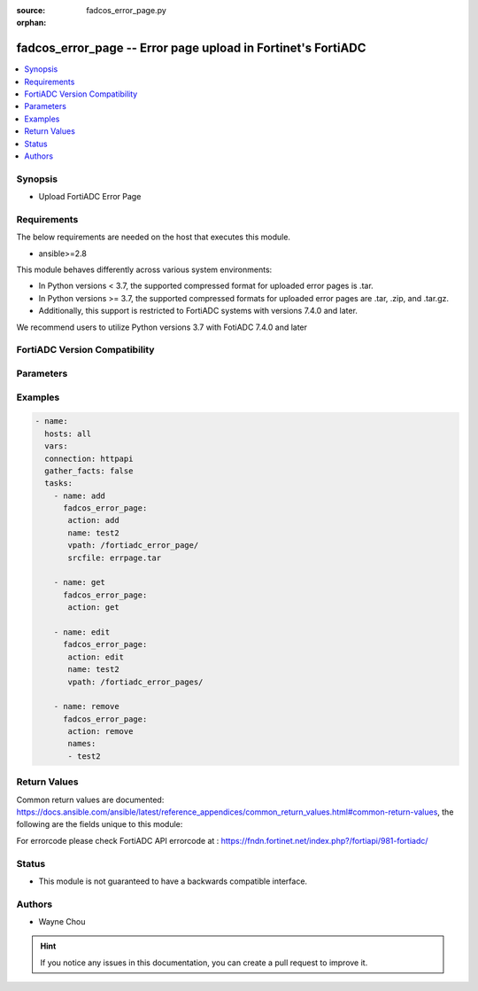:source: fadcos_error_page.py

:orphan:

.. fadcos_error_page:

fadcos_error_page -- Error page upload in Fortinet's FortiADC
++++++++++++++++++++++++++++++++++++++++++++++++++++++++++++++++++++++++++++

.. versionadded:: 1.1.0

.. contents::
   :local:
   :depth: 1


Synopsis
--------
- Upload FortiADC Error Page



Requirements
------------
The below requirements are needed on the host that executes this module.

- ansible>=2.8

This module behaves differently across various system environments:

- In Python versions < 3.7, the supported compressed format for uploaded error pages is .tar.

- In Python versions >= 3.7, the supported compressed formats for uploaded error pages are .tar, .zip, and .tar.gz.
- Additionally, this support is restricted to FortiADC systems with versions 7.4.0 and later. 

We recommend users to utilize Python versions 3.7 with FotiADC 7.4.0 and later 

FortiADC Version Compatibility
------------------------------


.. raw:: html

 <br>
 <table>
 <tr>
 <td></td>
 <td><code class="docutils literal notranslate">v7.4.0 </code></td>
 </tr>
 <tr>
 <td>fadcos_error_page</td>
 <td>yes</td>
 </tr>
 </table>
 <p>



Parameters
----------


.. raw:: html

    <ul>
    <li> <span class="li-head">action</span> - Type of action to perform on the object. <span class="li-normal">type: str</span> <span class="li-required">required: true</span> </li>
    <li> <span class="li-head">name</span> - errpage name <span class="li-normal">type: str</span> <span class="li-required">required: false</span> </li>
    <li> <span class="li-head">srcfile</span> - source file path of error page.<span class="li-normal">type: str</span> <span class="li-required">required: false</span></li>
    <li> <span class="li-head">names</span> - error page list<span class="li-normal">type: list</span> <span class="li-required">required: false</span></li>
    <li> <span class="li-head">vpath</span> - upload target path<span class="li-normal">type: str</span> <span class="li-required">required: false</span> <span class="li-normal">default: /fortiadc_error_page/</span> </li>
    <li> <span class="li-head">vdom</span> - VDOM name if enabled.<span class="li-normal">type: str</span> <span class="li-required">required: true(if VDOM is enabled)</span></li>
    </ul>


Examples
--------

.. code-block:: yaml+jinja

        - name:
          hosts: all
          vars:
          connection: httpapi
          gather_facts: false
          tasks:
            - name: add
              fadcos_error_page:
               action: add
               name: test2
               vpath: /fortiadc_error_page/
               srcfile: errpage.tar

            - name: get
              fadcos_error_page:
               action: get

            - name: edit
              fadcos_error_page:
               action: edit
               name: test2
               vpath: /fortiadc_error_pages/

            - name: remove
              fadcos_error_page:
               action: remove
               names:
               - test2

    
Return Values
-------------
Common return values are documented: https://docs.ansible.com/ansible/latest/reference_appendices/common_return_values.html#common-return-values, the following are the fields unique to this module:

.. raw:: html

    <ul>

    <li> <span class="li-return">200</span> - OK: Request returns successful. </li>
    <li> <span class="li-return">400</span> - Bad Request: Request cannot be processed by the API. </li>
    <li> <span class="li-return">401</span> - Not Authorized: Request without successful login session. </li>
    <li> <span class="li-return">403</span> - Forbidden: Request is missing CSRF token or administrator is missing access profile permissions. </li>
    <li> <span class="li-return">404</span> - Resource Not Found: Unable to find the specified resource. </li>
    <li> <span class="li-return">405</span> - Method Not Allowed: Specified HTTP method is not allowed for this resource. </li>
    <li> <span class="li-return">413</span> - Request Entity Too Large: Request cannot be processed due to large entity.</li>
    <li> <span class="li-return">424</span> - Failed Dependency: Fail dependency can be duplicate resource, missing required parameter, missing required attribute, or invalid attribute value.</li>
    <li> <span class="li-return">429</span> -  Access temporarily blocked: Maximum failed authentications reached. The offended source is temporarily blocked for certain amount of time.</li>
    <li> <span class="li-return">500</span> -  Internal Server Error: Internal error when processing the request.</li>
    </ul>

For errorcode please check FortiADC API errorcode at : https://fndn.fortinet.net/index.php?/fortiapi/981-fortiadc/

Status
------

- This module is not guaranteed to have a backwards compatible interface.


Authors
-------

- Wayne Chou


.. hint::
    If you notice any issues in this documentation, you can create a pull request to improve it.
